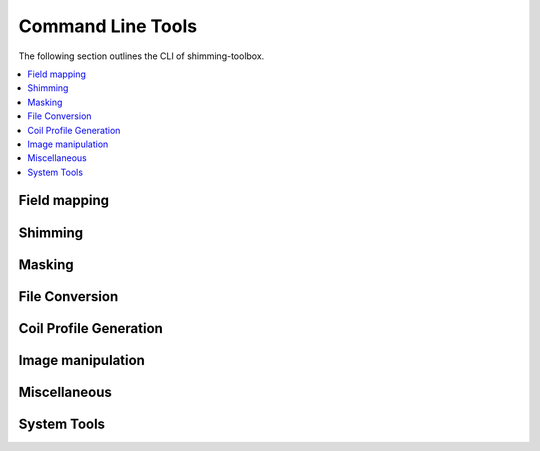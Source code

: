 .. _cli_reference:

Command Line Tools
==================

The following section outlines the CLI of shimming-toolbox.

.. contents::
   :local:
   :depth: 2

Field mapping
-------------

.. click:: shimmingtoolbox.cli.prepare_fieldmap:prepare_fieldmap_cli
   :prog: st_prepare_fieldmap

.. _st_shimming:

Shimming
--------

.. click:: shimmingtoolbox.cli.b0shim:b0shim_cli
   :prog: st_b0shim
   :nested: full

.. click:: shimmingtoolbox.cli.b1shim:b1shim_cli
   :prog: st_b1shim

Masking
-------

.. click:: shimmingtoolbox.cli.mask:mask_cli
   :prog: st_mask
   :nested: full

File Conversion
---------------

.. click:: shimmingtoolbox.cli.dicom_to_nifti:dicom_to_nifti_cli
   :prog: st_dicom_to_nifti

.. _st_create_coil_profiles:

Coil Profile Generation
-----------------------

.. click:: shimmingtoolbox.cli.create_coil_profiles:create_coil_profiles_cli
   :prog: st_create_coil_profiles

Image manipulation
------------------

.. click:: shimmingtoolbox.cli.image:image_cli
   :prog: st_image
   :nested: full

.. click:: shimmingtoolbox.cli.maths:maths_cli
   :prog: st_maths
   :nested: full

Miscellaneous
-------------

.. click:: shimmingtoolbox.cli.download_data:download_data
   :prog: st_download_data

System Tools
------------

.. click:: shimmingtoolbox.cli.check_env:check_dependencies
   :prog: st_check_dependencies

.. click:: shimmingtoolbox.cli.check_env:dump_env_info
   :prog: st_dump_env_info
